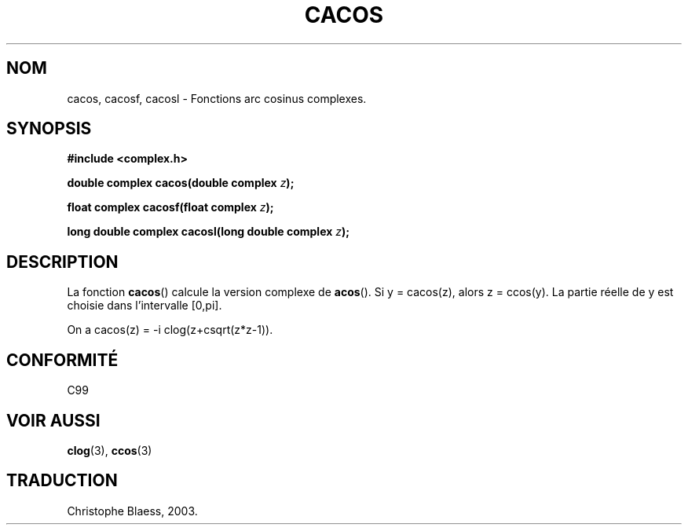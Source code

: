 .\" Copyright 2002 Walter Harms (walter.harms@informatik.uni-oldenburg.de)
.\" Distributed under GPL
.\" Traduction Christophe Blaess <ccb@club-internet.fr>
.\" 21/07/2003 - LDP-1.57
.TH CACOS 3 "21 juillet 2003" LDP "Manuel du programmeur Linux"
.SH NOM
cacos, cacosf, cacosl \- Fonctions arc cosinus complexes.
.SH SYNOPSIS
.B #include <complex.h>
.sp
.BI "double complex cacos(double complex " z ); 
.sp
.BI "float complex cacosf(float complex " z ); 
.sp
.BI "long double complex cacosl(long double complex " z ); 
.sp
.SH DESCRIPTION
La fonction
.BR cacos ()
calcule la version complexe de
.BR acos ().
Si y\ =\ cacos(z), alors z\ =\ ccos(y).
La partie réelle de y est choisie dans l'intervalle [0,pi].
.LP
On a cacos(z)\ =\ -i\ clog(z+csqrt(z*z-1)).
.SH "CONFORMITÉ"
C99
.SH "VOIR AUSSI"
.BR clog (3),
.BR ccos (3)
.SH TRADUCTION
Christophe Blaess, 2003.


